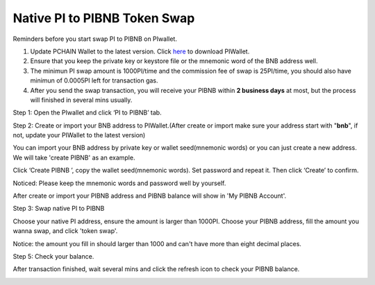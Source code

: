 .. _PI to PIBNB Token Swap:

=============================
Native PI to PIBNB Token Swap
=============================

Reminders before you start swap PI to PIBNB on PIwallet.

1. Update PCHAIN Wallet to the latest version. Click `here <https://github.com/pchain-org/wallet/releases>`_ to download PIWallet.
2. Ensure that you keep the private key or keystore file or the mnemonic word of the BNB address well.
3. The minimun PI swap amount is 1000PI/time and the commission fee of swap is 25PI/time, you should also have minimun of 0.0005PI left for transaction gas.
4. After you send the swap transaction, you will receive your PIBNB within **2 business days** at most, but the process will finished in several mins usually.

Step 1: Open the PIwallet and click ‘PI to PIBNB’ tab.

.. image:: ../_static/pitopibnb/0.jpg

Step 2: Create or import your BNB address to PIWallet.(After create or import make sure your address start with "**bnb**", if not, update your PIWallet to the latest version)

You can import your BNB address by private key or wallet seed(mnemonic words) or you can just create a new address. We will take 'create PIBNB' as an example.

.. image:: ../_static/pitopibnb/1.jpg

Click ‘Create PIBNB ’, copy the wallet seed(mnemonic words). Set password and repeat it. Then click ‘Create’ to confirm. 

| Noticed: Please keep the mnemonic words and password well by yourself.   

.. image:: ../_static/pitopibnb/2.jpg

After create or import your PIBNB address and PIBNB balance will show in 'My PIBNB Account'.

Step 3: Swap native PI to PIBNB

Choose your native PI address, ensure the amount is larger than 1000PI. Choose your PIBNB address, fill the amount you wanna swap, and click 'token swap'.

| Notice: the amount you fill in should larger than 1000 and can't have more than eight decimal places.

.. image:: ../_static/pitopibnb/3.jpg


Step 5: Check your balance.

After transaction finished, wait several mins and click the refresh icon to check your PIBNB balance.

.. image:: ../_static/pitopibnb/4.jpg

.. image:: ../_static/pitopibnb/5.jpg


